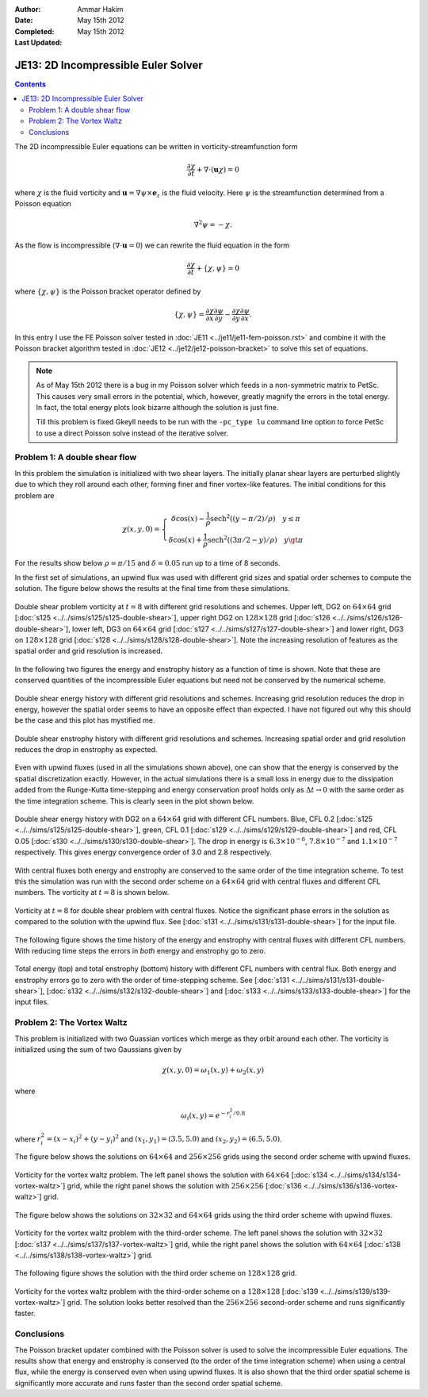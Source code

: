 :Author: Ammar Hakim
:Date: May 15th 2012
:Completed:  May 15th 2012
:Last Updated:  

JE13: 2D Incompressible Euler Solver
====================================

.. contents::

The 2D incompressible Euler equations can be written in
vorticity-streamfunction form

.. math::

  \frac{\partial \chi}{\partial t} + \nabla\cdot(\mathbf{u}\chi) = 0

where :math:`\chi` is the fluid vorticity and :math:`\mathbf{u} =
\nabla\psi\times\mathbf{e}_z` is the fluid velocity. Here :math:`\psi`
is the streamfunction determined from a Poisson equation

.. math::

  \nabla^2 \psi = -\chi. 

As the flow is incompressible (:math:`\nabla\cdot\mathbf{u}=0`) we can
rewrite the fluid equation in the form

.. math::

  \frac{\partial \chi}{\partial t} + \{\chi,\psi\} = 0

where :math:`\{\chi,\psi\}` is the Poisson bracket operator defined by

.. math::

  \{\chi,\psi\} = 
  \frac{\partial \chi}{\partial x}\frac{\partial \psi}{\partial y} -
  \frac{\partial \chi}{\partial y}\frac{\partial \psi}{\partial  x}.

In this entry I use the FE Poisson solver tested in :doc:`JE11
<../je11/je11-fem-poisson.rst>` and combine it with the Poisson
bracket algorithm tested in :doc:`JE12 <../je12/je12-poisson-bracket>`
to solve this set of equations.

.. note::

  As of May 15th 2012 there is a bug in my Poisson solver which feeds
  in a non-symmetric matrix to PetSc. This causes very small errors in
  the potential, which, however, greatly magnify the errors in the
  total energy. In fact, the total energy plots look bizarre although
  the solution is just fine.

  Till this problem is fixed Gkeyll needs to be run with the
  ``-pc_type lu`` command line option to force PetSc to use a direct
  Poisson solve instead of the iterative solver.

Problem 1: A double shear flow
------------------------------

In this problem the simulation is initialized with two shear
layers. The initially planar shear layers are perturbed slightly due
to which they roll around each other, forming finer and finer
vortex-like features. The initial conditions for this problem are

.. math::
  \chi(x,y,0) = 
  \left\{
    \begin{array}{1 1}
      \delta\cos(x) - \frac{1}{\rho}\mathrm{sech}^2((y-\pi/2)/\rho) \quad y\le\pi \\
      \delta\cos(x) + \frac{1}{\rho}\mathrm{sech}^2((3\pi/2-y)/\rho) \quad y\gt\pi
    \end{array}
  \right.

For the results show below :math:`\rho = \pi/15` and :math:`\delta =
0.05` run up to a time of 8 seconds.

In the first set of simulations, an upwind flux was used with
different grid sizes and spatial order schemes to compute the
solution. The figure below shows the results at the final time from
these simulations.

.. figure:: s125to128-double-shear-cmp.png
  :width: 100%
  :align: center

  Double shear problem vorticity at :math:`t=8` with different grid
  resolutions and schemes. Upper left, DG2 on :math:`64\times 64` grid
  [:doc:`s125 <../../sims/s125/s125-double-shear>`], upper right DG2
  on :math:`128\times 128` grid [:doc:`s126
  <../../sims/s126/s126-double-shear>`], lower left, DG3 on
  :math:`64\times 64` grid [:doc:`s127
  <../../sims/s127/s127-double-shear>`] and lower right, DG3 on
  :math:`128\times 128` grid [:doc:`s128
  <../../sims/s128/s128-double-shear>`]. Note the increasing
  resolution of features as the spatial order and grid resolution is
  increased.

In the following two figures the energy and enstrophy history as a
function of time is shown. Note that these are conserved quantities of
the incompressible Euler equations but need not be conserved by the
numerical scheme.

.. figure:: s125to128-double-shear-totalEnergy_cmp.png
  :width: 100%
  :align: center

  Double shear energy history with different grid resolutions and
  schemes. Increasing grid resolution reduces the drop in energy,
  however the spatial order seems to have an opposite effect than
  expected. I have not figured out why this should be the case and
  this plot has mystified me.

.. figure:: s125to128-double-shear-totalEnstrophy_cmp.png
  :width: 100%
  :align: center

  Double shear enstrophy history with different grid resolutions and
  schemes. Increasing spatial order and grid resolution reduces the
  drop in enstrophy as expected.

Even with upwind fluxes (used in all the simulations shown above), one
can show that the energy is conserved by the spatial discretization
exactly. However, in the actual simulations there is a small loss in
energy due to the dissipation added from the Runge-Kutta time-stepping
and energy conservation proof holds only as :math:`\Delta t
\rightarrow 0` with the same order as the time integration
scheme. This is clearly seen in the plot shown below.

.. figure:: s125s129s130-double-shear-totalEnergy_cmp.png
  :width: 100%
  :align: center

  Double shear energy history with DG2 on a :math:`64\times 64` grid
  with different CFL numbers. Blue, CFL 0.2 [:doc:`s125
  <../../sims/s125/s125-double-shear>`], green, CFL 0.1 [:doc:`s129
  <../../sims/s129/s129-double-shear>`] and red, CFL 0.05 [:doc:`s130
  <../../sims/s130/s130-double-shear>`]. The drop in energy is
  :math:`6.3\times 10^{-6}`, :math:`7.8\times 10^{-7}` and
  :math:`1.1\times 10^{-7}` respectively. This gives energy
  convergence order of 3.0 and 2.8 respectively.
  
With central fluxes both energy and enstrophy are conserved to the
same order of the time integration scheme. To test this the simulation
was run with the second order scheme on a :math:`64\times 64` grid
with central fluxes and different CFL numbers. The vorticity at
:math:`t=8` is shown below.

.. figure:: s131-double-shear_00010.png
  :width: 100%
  :align: center

  Vorticity at :math:`t=8` for double shear problem with central
  fluxes. Notice the significant phase errors in the solution as
  compared to the solution with the upwind flux. See [:doc:`s131
  <../../sims/s131/s131-double-shear>`] for the input
  file.

The following figure shows the time history of the energy and
enstrophy with central fluxes with different CFL numbers. With
reducing time steps the errors in *both* energy and enstrophy go to
zero.

.. figure:: s131s132s133-double-shear-totalEnergyEnstrophy_cmp.png
  :width: 100%
  :align: center

  Total energy (top) and total enstrophy (bottom) history with
  different CFL numbers with central flux. Both energy and enstrophy
  errors go to zero with the order of time-stepping scheme. See
  [:doc:`s131 <../../sims/s131/s131-double-shear>`], [:doc:`s132
  <../../sims/s132/s132-double-shear>`] and [:doc:`s133
  <../../sims/s133/s133-double-shear>`] for the input files.

Problem 2: The Vortex Waltz
---------------------------

This problem is initialized with two Guassian vortices which merge as
they orbit around each other. The vorticity is initialized using the
sum of two Gaussians given by

.. math::

  \chi(x,y,0) = \omega_1(x,y) + \omega_2(x,y)

where 

.. math::

  \omega_i(x,y) = e^{-r_i^2/0.8}

where :math:`r_i^2 = (x-x_i)^2 + (y-y_i)^2` and :math:`(x_1,y_1) =
(3.5,5.0)` and :math:`(x_2,y_2) = (6.5,5.0)`.

The figure below shows the solutions on :math:`64\times 64` and
:math:`256\times 256` grids using the second order scheme with upwind
fluxes.

.. figure:: s134s136-vortex-waltz_cmp.png
  :width: 100%
  :align: center

  Vorticity for the vortex waltz problem. The left panel shows the
  solution with :math:`64 \times 64` [:doc:`s134
  <../../sims/s134/s134-vortex-waltz>`] grid, while the right panel
  shows the solution with :math:`256 \times 256` [:doc:`s136
  <../../sims/s136/s136-vortex-waltz>`] grid.

The figure below shows the solutions on :math:`32\times 32` and
:math:`64\times 64` grids using the third order scheme with upwind
fluxes.

.. figure:: s137s138-vortex-waltz_cmp.png
  :width: 100%
  :align: center

  Vorticity for the vortex waltz problem with the third-order
  scheme. The left panel shows the solution with :math:`32 \times 32`
  [:doc:`s137 <../../sims/s137/s137-vortex-waltz>`] grid, while the
  right panel shows the solution with :math:`64 \times 64` [:doc:`s138
  <../../sims/s138/s138-vortex-waltz>`] grid.

The following figure shows the solution with the third order scheme on
:math:`128\times 128` grid.

.. figure:: s139-vortex-waltz_00010.png
  :width: 100%
  :align: center

  Vorticity for the vortex waltz problem with the third-order scheme
  on a :math:`128 \times 128` [:doc:`s139
  <../../sims/s139/s139-vortex-waltz>`] grid. The solution looks
  better resolved than the :math:`256 \times 256` second-order scheme
  and runs significantly faster.


Conclusions
-----------

The Poisson bracket updater combined with the Poisson solver is used
to solve the incompressible Euler equations. The results show that
energy and enstrophy is conserved (to the order of the time
integration scheme) when using a central flux, while the energy is
conserved even when using upwind fluxes. It is also shown that the
third order spatial scheme is significantly more accurate and runs
faster than the second order spatial scheme.


